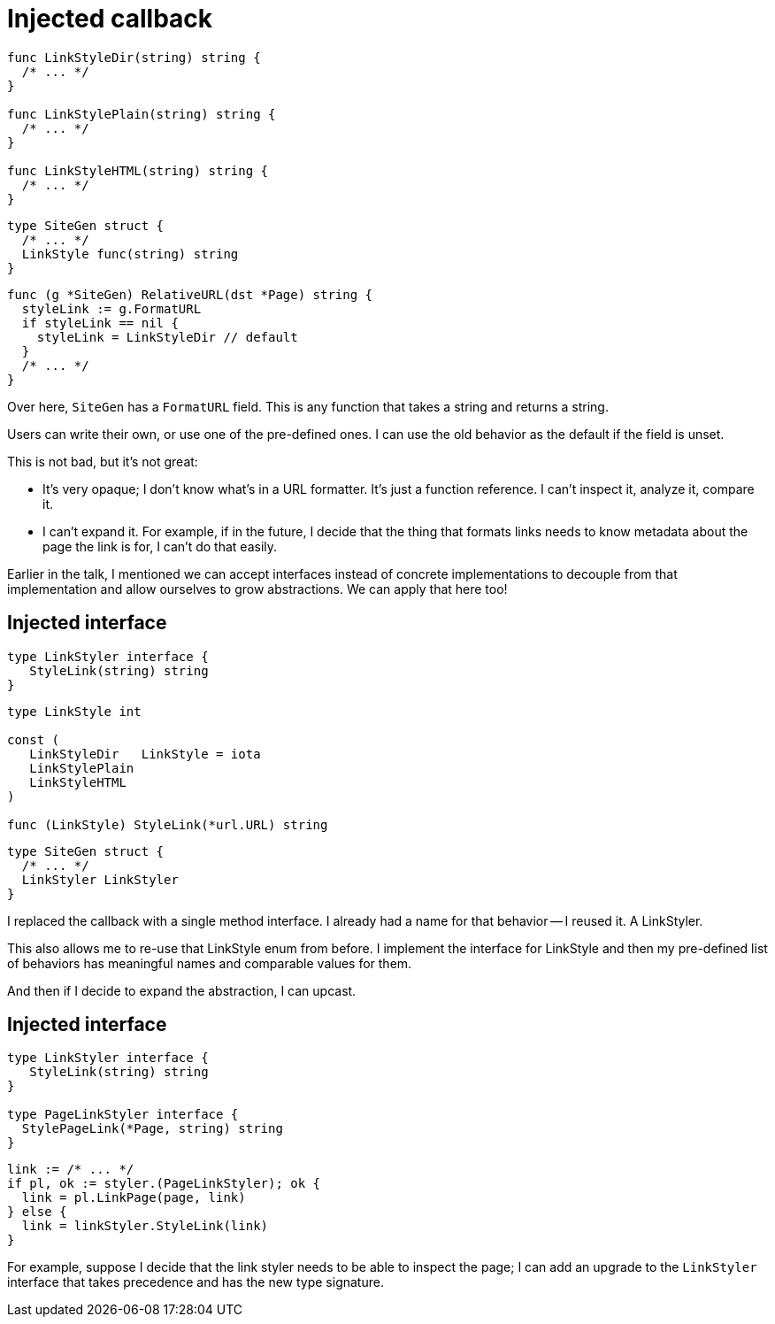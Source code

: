 [%auto-animate.columns]
= Injected callback

[.column]
--
[source%linenums,go,data-id=LinkStyle]
----
func LinkStyleDir(string) string {
  /* ... */
}

func LinkStylePlain(string) string {
  /* ... */
}

func LinkStyleHTML(string) string {
  /* ... */
}
----
--

[.column]
--
[source%linenums,go,data-id=SiteGen]
----
type SiteGen struct {
  /* ... */
  LinkStyle func(string) string
}
----

[source%linenums.medium,go]
----
func (g *SiteGen) RelativeURL(dst *Page) string {
  styleLink := g.FormatURL
  if styleLink == nil {
    styleLink = LinkStyleDir // default
  }
  /* ... */
}
----
--

[.notes]
--
Over here, `SiteGen` has a `FormatURL` field.
This is any function that takes a string and returns a string.

Users can write their own, or use one of the pre-defined ones.
I can use the old behavior as the default if the field is unset.

This is not bad, but it's not great:

* It's very opaque; I don't know what's in a URL formatter.
  It's just a function reference.
  I can't inspect it, analyze it, compare it.
* I can't expand it. For example,
  if in the future, I decide that the thing that formats links
  needs to know metadata about the page the link is for,
  I can't do that easily.

Earlier in the talk,
I mentioned we can accept interfaces instead of concrete implementations
to decouple from that implementation and allow ourselves to grow abstractions.
We can apply that here too!
--

[%auto-animate.columns]
== Injected interface

[.column]
--
[source%linenums,go,data-id=LinkStyler]
----
type LinkStyler interface {
   StyleLink(string) string
}
----

[source%linenums.medium,go,data-id=LinkStyle]
----
type LinkStyle int

const (
   LinkStyleDir   LinkStyle = iota
   LinkStylePlain
   LinkStyleHTML
)

func (LinkStyle) StyleLink(*url.URL) string
----
--

[.column]
--
[source%linenums,go,data-id=SiteGen]
----
type SiteGen struct {
  /* ... */
  LinkStyler LinkStyler
}
----
--

[.notes]
--
I replaced the callback with a single method interface.
I already had a name for that behavior -- I reused it.
A LinkStyler.

This also allows me to re-use that LinkStyle enum from before.
I implement the interface for LinkStyle
and then my pre-defined list of behaviors has meaningful names
and comparable values for them.

And then if I decide to expand the abstraction,
I can upcast.
--

[%auto-animate.columns]
== Injected interface

[.column]
--
[source%linenums,go,data-id=LinkStyler]
----
type LinkStyler interface {
   StyleLink(string) string
}

type PageLinkStyler interface {
  StylePageLink(*Page, string) string
}
----
--

[.column]
--
[source%linenums.medium,go]
----
link := /* ... */
if pl, ok := styler.(PageLinkStyler); ok {
  link = pl.LinkPage(page, link)
} else {
  link = linkStyler.StyleLink(link)
}
----
--

[.notes]
--
For example,
suppose I decide that the link styler needs to be able to inspect the page;
I can add an upgrade to the `LinkStyler` interface that takes precedence
and has the new type signature.
--
